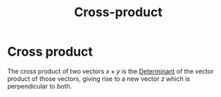 :PROPERTIES:
:ID:       1aad6677-d406-41b6-aecf-be8c0b8e099f
:END:
#+title: Cross-product
#+filetags: definition vectors mathematics

* Cross product

The cross product of two vectors $x\times y$ is the [[file:20210511133056-determinant.org][Determinant]] of the vector product of those vectors, giving rise to a new vector $z$ which is perpendicular to both.
